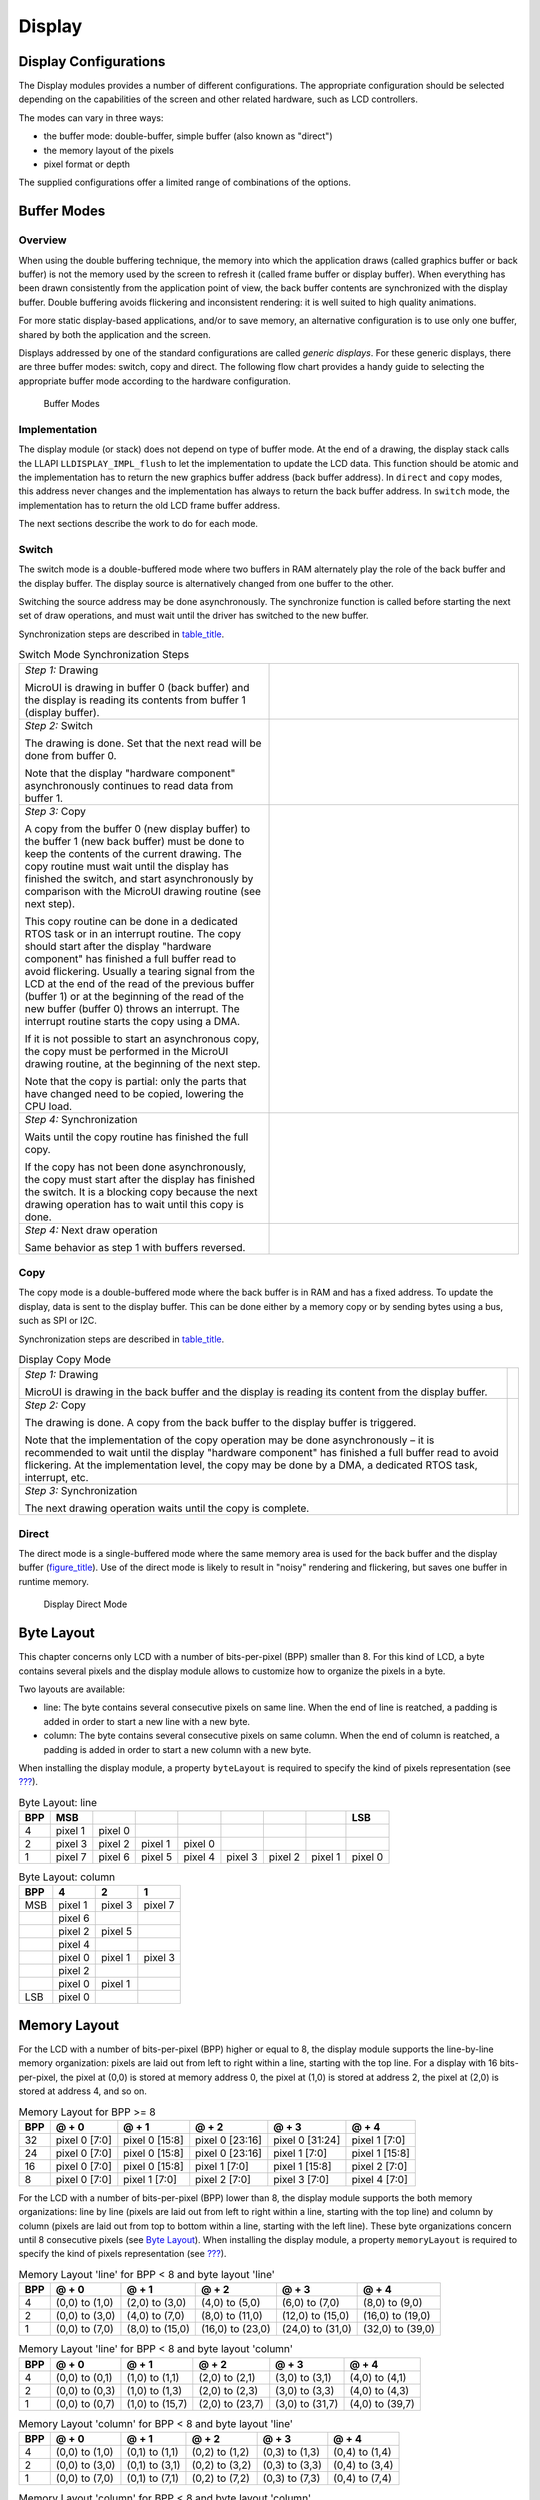 .. _section_display:

Display
=======

.. _section_display_modes:

Display Configurations
----------------------

The Display modules provides a number of different configurations. The
appropriate configuration should be selected depending on the
capabilities of the screen and other related hardware, such as LCD
controllers.

The modes can vary in three ways:

-  the buffer mode: double-buffer, simple buffer (also known as
   "direct")

-  the memory layout of the pixels

-  pixel format or depth

The supplied configurations offer a limited range of combinations of the
options.

Buffer Modes
------------

Overview
~~~~~~~~

When using the double buffering technique, the memory into which the
application draws (called graphics buffer or back buffer) is not the
memory used by the screen to refresh it (called frame buffer or display
buffer). When everything has been drawn consistently from the
application point of view, the back buffer contents are synchronized
with the display buffer. Double buffering avoids flickering and
inconsistent rendering: it is well suited to high quality animations.

For more static display-based applications, and/or to save memory, an
alternative configuration is to use only one buffer, shared by both the
application and the screen.

Displays addressed by one of the standard configurations are called
*generic displays*. For these generic displays, there are three buffer
modes: switch, copy and direct. The following flow chart provides a
handy guide to selecting the appropriate buffer mode according to the
hardware configuration.

.. figure:: display/images/display_modes_nocustom.svg
   :alt: Buffer Modes
   :width: 70.0%

   Buffer Modes

Implementation
~~~~~~~~~~~~~~

The display module (or stack) does not depend on type of buffer mode. At
the end of a drawing, the display stack calls the LLAPI
``LLDISPLAY_IMPL_flush`` to let the implementation to update the LCD
data. This function should be atomic and the implementation has to
return the new graphics buffer address (back buffer address). In
``direct`` and ``copy`` modes, this address never changes and the
implementation has always to return the back buffer address. In
``switch`` mode, the implementation has to return the old LCD frame
buffer address.

The next sections describe the work to do for each mode.

.. _switchBufferMode:

Switch
~~~~~~

The switch mode is a double-buffered mode where two buffers in RAM
alternately play the role of the back buffer and the display buffer. The
display source is alternatively changed from one buffer to the other.

Switching the source address may be done asynchronously. The synchronize
function is called before starting the next set of draw operations, and
must wait until the driver has switched to the new buffer.

Synchronization steps are described in
`table_title <#switchModeSyncSteps>`__.

.. list-table:: test
    :widths: 50 50

.. table:: Switch Mode Synchronization Steps
   :widths: 50 50

   +-----------------------------+----------------------------------------+
   | *Step 1:* Drawing           |                                        |
   |                             |                                        |
   | MicroUI is drawing in       |                                        |
   | buffer 0 (back buffer) and  |                                        |
   | the display is reading its  |                                        |
   | contents from buffer 1      |                                        |
   | (display buffer).           |                                        |
   +-----------------------------+----------------------------------------+
   | *Step 2:* Switch            |                                        |
   |                             |                                        |
   | The drawing is done. Set    |                                        |
   | that the next read will be  |                                        |
   | done from buffer 0.         |                                        |
   |                             |                                        |
   | Note that the display       |                                        |
   | "hardware component"        |                                        |
   | asynchronously continues to |                                        |
   | read data from buffer 1.    |                                        |
   +-----------------------------+----------------------------------------+
   | *Step 3:* Copy              |                                        |
   |                             |                                        |
   | A copy from the buffer 0    |                                        |
   | (new display buffer) to the |                                        |
   | buffer 1 (new back buffer)  |                                        |
   | must be done to keep the    |                                        |
   | contents of the current     |                                        |
   | drawing. The copy routine   |                                        |
   | must wait until the display |                                        |
   | has finished the switch,    |                                        |
   | and start asynchronously by |                                        |
   | comparison with the MicroUI |                                        |
   | drawing routine (see next   |                                        |
   | step).                      |                                        |
   |                             |                                        |
   | This copy routine can be    |                                        |
   | done in a dedicated RTOS    |                                        |
   | task or in an interrupt     |                                        |
   | routine. The copy should    |                                        |
   | start after the display     |                                        |
   | "hardware component" has    |                                        |
   | finished a full buffer read |                                        |
   | to avoid flickering.        |                                        |
   | Usually a tearing signal    |                                        |
   | from the LCD at the end of  |                                        |
   | the read of the previous    |                                        |
   | buffer (buffer 1) or at the |                                        |
   | beginning of the read of    |                                        |
   | the new buffer (buffer 0)   |                                        |
   | throws an interrupt. The    |                                        |
   | interrupt routine starts    |                                        |
   | the copy using a DMA.       |                                        |
   |                             |                                        |
   | If it is not possible to    |                                        |
   | start an asynchronous copy, |                                        |
   | the copy must be performed  |                                        |
   | in the MicroUI drawing      |                                        |
   | routine, at the beginning   |                                        |
   | of the next step.           |                                        |
   |                             |                                        |
   | Note that the copy is       |                                        |
   | partial: only the parts     |                                        |
   | that have changed need to   |                                        |
   | be copied, lowering the CPU |                                        |
   | load.                       |                                        |
   +-----------------------------+----------------------------------------+
   | *Step 4:* Synchronization   |                                        |
   |                             |                                        |
   | Waits until the copy        |                                        |
   | routine has finished the    |                                        |
   | full copy.                  |                                        |
   |                             |                                        |
   | If the copy has not been    |                                        |
   | done asynchronously, the    |                                        |
   | copy must start after the   |                                        |
   | display has finished the    |                                        |
   | switch. It is a blocking    |                                        |
   | copy because the next       |                                        |
   | drawing operation has to    |                                        |
   | wait until this copy is     |                                        |
   | done.                       |                                        |
   +-----------------------------+----------------------------------------+
   | *Step 4:* Next draw         |                                        |
   | operation                   |                                        |
   |                             |                                        |
   | Same behavior as step 1     |                                        |
   | with buffers reversed.      |                                        |
   +-----------------------------+----------------------------------------+

.. _copyBufferMode:

Copy
~~~~

The copy mode is a double-buffered mode where the back buffer is in RAM
and has a fixed address. To update the display, data is sent to the
display buffer. This can be done either by a memory copy or by sending
bytes using a bus, such as SPI or I2C.

Synchronization steps are described in
`table_title <#copyModeSyncSteps>`__.

.. table:: Display Copy Mode

   +---------------------------+------------------------------------------+
   | *Step 1:* Drawing         |                                          |
   |                           |                                          |
   | MicroUI is drawing in the |                                          |
   | back buffer and the       |                                          |
   | display is reading its    |                                          |
   | content from the display  |                                          |
   | buffer.                   |                                          |
   +---------------------------+------------------------------------------+
   | *Step 2:* Copy            |                                          |
   |                           |                                          |
   | The drawing is done. A    |                                          |
   | copy from the back buffer |                                          |
   | to the display buffer is  |                                          |
   | triggered.                |                                          |
   |                           |                                          |
   | Note that the             |                                          |
   | implementation of the     |                                          |
   | copy operation may be     |                                          |
   | done asynchronously – it  |                                          |
   | is recommended to wait    |                                          |
   | until the display         |                                          |
   | "hardware component" has  |                                          |
   | finished a full buffer    |                                          |
   | read to avoid flickering. |                                          |
   | At the implementation     |                                          |
   | level, the copy may be    |                                          |
   | done by a DMA, a          |                                          |
   | dedicated RTOS task,      |                                          |
   | interrupt, etc.           |                                          |
   +---------------------------+------------------------------------------+
   | *Step 3:* Synchronization |                                          |
   |                           |                                          |
   | The next drawing          |                                          |
   | operation waits until the |                                          |
   | copy is complete.         |                                          |
   +---------------------------+------------------------------------------+

.. _directBufferMode:

Direct
~~~~~~

The direct mode is a single-buffered mode where the same memory area is
used for the back buffer and the display buffer
(`figure_title <#directMode>`__). Use of the direct mode is likely to
result in "noisy" rendering and flickering, but saves one buffer in
runtime memory.

.. figure:: display/images/direct.svg
   :alt: Display Direct Mode
   :width: 30.0%

   Display Direct Mode

.. _section_display_layout_byte:

Byte Layout
-----------

This chapter concerns only LCD with a number of bits-per-pixel (BPP)
smaller than 8. For this kind of LCD, a byte contains several pixels and
the display module allows to customize how to organize the pixels in a
byte.

Two layouts are available:

-  line: The byte contains several consecutive pixels on same line. When
   the end of line is reatched, a padding is added in order to start a
   new line with a new byte.

-  column: The byte contains several consecutive pixels on same column.
   When the end of column is reatched, a padding is added in order to
   start a new column with a new byte.

When installing the display module, a property ``byteLayout`` is
required to specify the kind of pixels representation (see
`??? <#section_display_installation>`__).

.. table:: Byte Layout: line

   +-------+-------+-------+-------+-------+-------+-------+-------+-------+
   | BPP   | MSB   |       |       |       |       |       |       | LSB   |
   +=======+=======+=======+=======+=======+=======+=======+=======+=======+
   | 4     | pixel | pixel |       |       |       |       |       |       |
   |       | 1     | 0     |       |       |       |       |       |       |
   +-------+-------+-------+-------+-------+-------+-------+-------+-------+
   | 2     | pixel | pixel | pixel | pixel |       |       |       |       |
   |       | 3     | 2     | 1     | 0     |       |       |       |       |
   +-------+-------+-------+-------+-------+-------+-------+-------+-------+
   | 1     | pixel | pixel | pixel | pixel | pixel | pixel | pixel | pixel |
   |       | 7     | 6     | 5     | 4     | 3     | 2     | 1     | 0     |
   +-------+-------+-------+-------+-------+-------+-------+-------+-------+

.. table:: Byte Layout: column

   +---------+-------------------+-------------------+-------------------+
   | BPP     | 4                 | 2                 | 1                 |
   +=========+===================+===================+===================+
   | MSB     | pixel 1           | pixel 3           | pixel 7           |
   +---------+-------------------+-------------------+-------------------+
   |         | pixel 6           |                   |                   |
   +---------+-------------------+-------------------+-------------------+
   |         | pixel 2           | pixel 5           |                   |
   +---------+-------------------+-------------------+-------------------+
   |         | pixel 4           |                   |                   |
   +---------+-------------------+-------------------+-------------------+
   |         | pixel 0           | pixel 1           | pixel 3           |
   +---------+-------------------+-------------------+-------------------+
   |         | pixel 2           |                   |                   |
   +---------+-------------------+-------------------+-------------------+
   |         | pixel 0           | pixel 1           |                   |
   +---------+-------------------+-------------------+-------------------+
   | LSB     | pixel 0           |                   |                   |
   +---------+-------------------+-------------------+-------------------+

.. _section_display_layout_memory:

Memory Layout
-------------

For the LCD with a number of bits-per-pixel (BPP) higher or equal to 8,
the display module supports the line-by-line memory organization: pixels
are laid out from left to right within a line, starting with the top
line. For a display with 16 bits-per-pixel, the pixel at (0,0) is stored
at memory address 0, the pixel at (1,0) is stored at address 2, the
pixel at (2,0) is stored at address 4, and so on.

.. table:: Memory Layout for BPP >= 8

   +-----+-----------+-----------+-----------+-----------+-----------+
   | BPP | @ + 0     | @ + 1     | @ + 2     | @ + 3     | @ + 4     |
   +=====+===========+===========+===========+===========+===========+
   | 32  | pixel 0   | pixel 0   | pixel 0   | pixel 0   | pixel 1   |
   |     | [7:0]     | [15:8]    | [23:16]   | [31:24]   | [7:0]     |
   +-----+-----------+-----------+-----------+-----------+-----------+
   | 24  | pixel 0   | pixel 0   | pixel 0   | pixel 1   | pixel 1   |
   |     | [7:0]     | [15:8]    | [23:16]   | [7:0]     | [15:8]    |
   +-----+-----------+-----------+-----------+-----------+-----------+
   | 16  | pixel 0   | pixel 0   | pixel 1   | pixel 1   | pixel 2   |
   |     | [7:0]     | [15:8]    | [7:0]     | [15:8]    | [7:0]     |
   +-----+-----------+-----------+-----------+-----------+-----------+
   | 8   | pixel 0   | pixel 1   | pixel 2   | pixel 3   | pixel 4   |
   |     | [7:0]     | [7:0]     | [7:0]     | [7:0]     | [7:0]     |
   +-----+-----------+-----------+-----------+-----------+-----------+

For the LCD with a number of bits-per-pixel (BPP) lower than 8, the
display module supports the both memory organizations: line by line
(pixels are laid out from left to right within a line, starting with the
top line) and column by column (pixels are laid out from top to bottom
within a line, starting with the left line). These byte organizations
concern until 8 consecutive pixels (see `Byte
Layout <#section_display_layout_byte>`__). When installing the display
module, a property ``memoryLayout`` is required to specify the kind of
pixels representation (see `??? <#section_display_installation>`__).

.. table:: Memory Layout 'line' for BPP < 8 and byte layout 'line'

   +-----+-----------+-----------+-----------+-----------+-----------+
   | BPP | @ + 0     | @ + 1     | @ + 2     | @ + 3     | @ + 4     |
   +=====+===========+===========+===========+===========+===========+
   | 4   | (0,0) to  | (2,0) to  | (4,0) to  | (6,0) to  | (8,0) to  |
   |     | (1,0)     | (3,0)     | (5,0)     | (7,0)     | (9,0)     |
   +-----+-----------+-----------+-----------+-----------+-----------+
   | 2   | (0,0) to  | (4,0) to  | (8,0) to  | (12,0) to | (16,0) to |
   |     | (3,0)     | (7,0)     | (11,0)    | (15,0)    | (19,0)    |
   +-----+-----------+-----------+-----------+-----------+-----------+
   | 1   | (0,0) to  | (8,0) to  | (16,0) to | (24,0) to | (32,0) to |
   |     | (7,0)     | (15,0)    | (23,0)    | (31,0)    | (39,0)    |
   +-----+-----------+-----------+-----------+-----------+-----------+

.. table:: Memory Layout 'line' for BPP < 8 and byte layout 'column'

   +-----+-----------+-----------+-----------+-----------+-----------+
   | BPP | @ + 0     | @ + 1     | @ + 2     | @ + 3     | @ + 4     |
   +=====+===========+===========+===========+===========+===========+
   | 4   | (0,0) to  | (1,0) to  | (2,0) to  | (3,0) to  | (4,0) to  |
   |     | (0,1)     | (1,1)     | (2,1)     | (3,1)     | (4,1)     |
   +-----+-----------+-----------+-----------+-----------+-----------+
   | 2   | (0,0) to  | (1,0) to  | (2,0) to  | (3,0) to  | (4,0) to  |
   |     | (0,3)     | (1,3)     | (2,3)     | (3,3)     | (4,3)     |
   +-----+-----------+-----------+-----------+-----------+-----------+
   | 1   | (0,0) to  | (1,0) to  | (2,0) to  | (3,0) to  | (4,0) to  |
   |     | (0,7)     | (15,7)    | (23,7)    | (31,7)    | (39,7)    |
   +-----+-----------+-----------+-----------+-----------+-----------+

.. table:: Memory Layout 'column' for BPP < 8 and byte layout 'line'

   +-----+-----------+-----------+-----------+-----------+-----------+
   | BPP | @ + 0     | @ + 1     | @ + 2     | @ + 3     | @ + 4     |
   +=====+===========+===========+===========+===========+===========+
   | 4   | (0,0) to  | (0,1) to  | (0,2) to  | (0,3) to  | (0,4) to  |
   |     | (1,0)     | (1,1)     | (1,2)     | (1,3)     | (1,4)     |
   +-----+-----------+-----------+-----------+-----------+-----------+
   | 2   | (0,0) to  | (0,1) to  | (0,2) to  | (0,3) to  | (0,4) to  |
   |     | (3,0)     | (3,1)     | (3,2)     | (3,3)     | (3,4)     |
   +-----+-----------+-----------+-----------+-----------+-----------+
   | 1   | (0,0) to  | (0,1) to  | (0,2) to  | (0,3) to  | (0,4) to  |
   |     | (7,0)     | (7,1)     | (7,2)     | (7,3)     | (7,4)     |
   +-----+-----------+-----------+-----------+-----------+-----------+

.. table:: Memory Layout 'column' for BPP < 8 and byte layout 'column'

   +-----+-----------+-----------+-----------+-----------+-----------+
   | BPP | @ + 0     | @ + 1     | @ + 2     | @ + 3     | @ + 4     |
   +=====+===========+===========+===========+===========+===========+
   | 4   | (0,0) to  | (0,2) to  | (0,4) to  | (0,6) to  | (0,8) to  |
   |     | (0,1)     | (0,3)     | (0,5)     | (0,7)     | (0,9)     |
   +-----+-----------+-----------+-----------+-----------+-----------+
   | 2   | (0,0) to  | (0,4) to  | (0,8) to  | (0,12) to | (0,16) to |
   |     | (0,3)     | (0,7)     | (0,11)    | (0,15)    | (0,19)    |
   +-----+-----------+-----------+-----------+-----------+-----------+
   | 1   | (0,0) to  | (0,8) to  | (0,16) to | (0,24) to | (0,32) to |
   |     | (0,7)     | (0,15)    | (0,23)    | (0,31)    | (0,39)    |
   +-----+-----------+-----------+-----------+-----------+-----------+

.. _display_pixel_structure:

Pixel Structure
---------------

The Display module provides pre-built display configurations with
standard pixel memory layout. The layout of the bits within the pixel
may be standard (see MicroUI GraphicsContext pixel formats) or
driver-specific. When installing the display module, a property ``bpp``
is required to specify the kind of pixel representation (see
`??? <#section_display_installation>`__).

When the value is one among this list:
``ARGB8888 | RGB888 | RGB565 | ARGB1555 | ARGB4444 | C4 | C2 | C1``, the
display module considers the LCD pixels representation as standard.
According to the chosen format, some color data can be lost or cropped.

-  ARGB8888: the pixel uses 32 bits-per-pixel (alpha[8], red[8],
   green[8] and blue[8]).

   ::

      u32 convertARGB8888toLCDPixel(u32 c){
          return c;
      }

      u32 convertLCDPixeltoARGB8888(u32 c){
          return c;
      }

-  RGB888: the pixel uses 24 bits-per-pixel (alpha[0], red[8], green[8]
   and blue[8]).

   ::

      u32 convertARGB8888toLCDPixel(u32 c){
          return c & 0xffffff;
      }

      u32 convertLCDPixeltoARGB8888(u32 c){
          return 0
                  | 0xff000000
                  | c
                  ;
      }

-  RGB565: the pixel uses 16 bits-per-pixel (alpha[0], red[5], green[6]
   and blue[5]).

   ::

      u32 convertARGB8888toLCDPixel(u32 c){
          return 0
                  | ((c & 0xf80000) >> 8)
                  | ((c & 0x00fc00) >> 5)
                  | ((c & 0x0000f8) >> 3)
                  ;
      }

      u32 convertLCDPixeltoARGB8888(u32 c){
          return 0
                  | 0xff000000
                  | ((c & 0xf800) << 8)
                  | ((c & 0x07e0) << 5)
                  | ((c & 0x001f) << 3)
                  ;
      }

-  ARGB1555: the pixel uses 16 bits-per-pixel (alpha[1], red[5],
   green[5] and blue[5]).

   ::

      u32 convertARGB8888toLCDPixel(u32 c){
          return 0
                  | (((c & 0xff000000) == 0xff000000) ? 0x8000 : 0)
                  | ((c & 0xf80000) >> 9)
                  | ((c & 0x00f800) >> 6)
                  | ((c & 0x0000f8) >> 3)
                  ;
      }

      u32 convertLCDPixeltoARGB8888(u32 c){
          return 0
                  | ((c & 0x8000) == 0x8000 ? 0xff000000 : 0x00000000)
                  | ((c & 0x7c00) << 9)
                  | ((c & 0x03e0) << 6)
                  | ((c & 0x001f) << 3)
                  ;
      }

-  ARGB4444: the pixel uses 16 bits-per-pixel (alpha[4], red[4],
   green[4] and blue[4]).

   ::

      u32 convertARGB8888toLCDPixel(u32 c){
          return 0
                  | ((c & 0xf0000000) >> 16)
                  | ((c & 0x00f00000) >> 12)
                  | ((c & 0x0000f000) >> 8)
                  | ((c & 0x000000f0) >> 4)
                  ;
      }

      u32 convertLCDPixeltoARGB8888(u32 c){
          return 0
                  | ((c & 0xf000) << 16)
                  | ((c & 0xf000) << 12)
                  | ((c & 0x0f00) << 12)
                  | ((c & 0x0f00) << 8)
                  | ((c & 0x00f0) << 8)
                  | ((c & 0x00f0) << 4)
                  | ((c & 0x000f) << 4)
                  | ((c & 0x000f) << 0)
                  ;
      }

-  C4: the pixel uses 4 bits-per-pixel (grayscale[4]).

   ::

      u32 convertARGB8888toLCDPixel(u32 c){
          return (toGrayscale(c) & 0xff) / 0x11;
      }

      u32 convertLCDPixeltoARGB8888(u32 c){
          return 0xff000000 | (c * 0x111111);
      }

-  C2: the pixel uses 2 bits-per-pixel (grayscale[2]).

   ::

      u32 convertARGB8888toLCDPixel(u32 c){
          return (toGrayscale(c) & 0xff) / 0x55;
      }

      u32 convertLCDPixeltoARGB8888(u32 c){
          return 0xff000000 | (c * 0x555555);
      }

-  C1: the pixel uses 1 bit-per-pixel (grayscale[1]).

   ::

      u32 convertARGB8888toLCDPixel(u32 c){
          return (toGrayscale(c) & 0xff) / 0xff;
      }

      u32 convertLCDPixeltoARGB8888(u32 c){
          return 0xff000000 | (c * 0xffffff);
      }

When the value is one among this list: ``1 | 2 | 4 | 8 | 16 | 24 | 32``,
the display module considers the LCD pixel representation as generic but
not standard. In this case, the driver must implement functions that
convert MicroUI's standard 32 bits ARGB colors to LCD color
representation (see `??? <#LLDISPLAY-API-SECTION>`__). This mode is
often used when the pixel representation is not ``ARGB`` or ``RGB`` but
``BGRA`` or ``BGR`` instead. This mode can also be used when the number
of bits for a color component (alpha, red, green or blue) is not
standard or when the value does not represent a color but an index in an
LUT.
